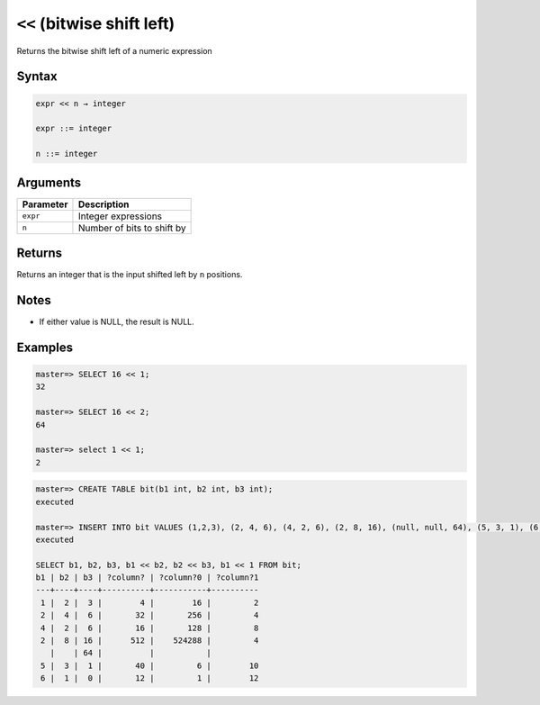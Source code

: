 .. _bitwise_shift_left:

******************************
``<<`` (bitwise shift left)
******************************

Returns the bitwise shift left of a numeric expression

Syntax
==========

.. code-block:: postgres

   expr << n → integer

   expr ::= integer
   
   n ::= integer


Arguments
============

.. list-table:: 
   :widths: auto
   :header-rows: 1
   
   * - Parameter
     - Description
   * - ``expr``
     - Integer expressions
   * - ``n``
     - Number of bits to shift by

Returns
============

Returns an integer that is the input shifted left by ``n`` positions.

Notes
=======

* If either value is NULL, the result is NULL.

Examples
===========

.. code-block:: psql

   master=> SELECT 16 << 1;
   32
   
   master=> SELECT 16 << 2;
   64
   
   master=> select 1 << 1;
   2

.. code-block:: psql

   master=> CREATE TABLE bit(b1 int, b2 int, b3 int);
   executed
   
   master=> INSERT INTO bit VALUES (1,2,3), (2, 4, 6), (4, 2, 6), (2, 8, 16), (null, null, 64), (5, 3, 1), (6, 1, 0);
   executed
   
   SELECT b1, b2, b3, b1 << b2, b2 << b3, b1 << 1 FROM bit;
   b1 | b2 | b3 | ?column? | ?column?0 | ?column?1
   ---+----+----+----------+-----------+----------
    1 |  2 |  3 |        4 |        16 |         2
    2 |  4 |  6 |       32 |       256 |         4
    4 |  2 |  6 |       16 |       128 |         8
    2 |  8 | 16 |      512 |    524288 |         4
      |    | 64 |          |           |          
    5 |  3 |  1 |       40 |         6 |        10
    6 |  1 |  0 |       12 |         1 |        12


